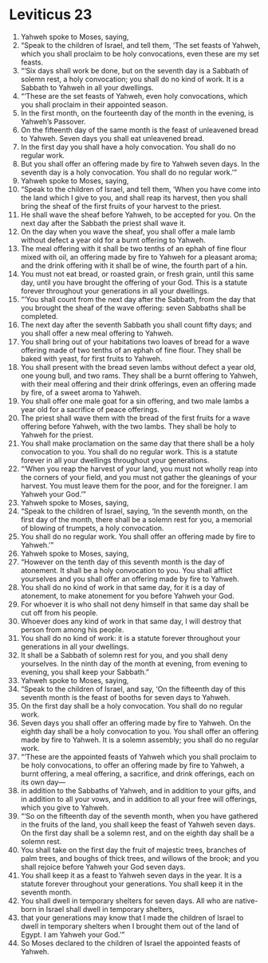 ﻿
* Leviticus 23
1. Yahweh spoke to Moses, saying, 
2. “Speak to the children of Israel, and tell them, ‘The set feasts of Yahweh, which you shall proclaim to be holy convocations, even these are my set feasts. 
3. “‘Six days shall work be done, but on the seventh day is a Sabbath of solemn rest, a holy convocation; you shall do no kind of work. It is a Sabbath to Yahweh in all your dwellings. 
4. “‘These are the set feasts of Yahweh, even holy convocations, which you shall proclaim in their appointed season. 
5. In the first month, on the fourteenth day of the month in the evening, is Yahweh’s Passover. 
6. On the fifteenth day of the same month is the feast of unleavened bread to Yahweh. Seven days you shall eat unleavened bread. 
7. In the first day you shall have a holy convocation. You shall do no regular work. 
8. But you shall offer an offering made by fire to Yahweh seven days. In the seventh day is a holy convocation. You shall do no regular work.’” 
9. Yahweh spoke to Moses, saying, 
10. “Speak to the children of Israel, and tell them, ‘When you have come into the land which I give to you, and shall reap its harvest, then you shall bring the sheaf of the first fruits of your harvest to the priest. 
11. He shall wave the sheaf before Yahweh, to be accepted for you. On the next day after the Sabbath the priest shall wave it. 
12. On the day when you wave the sheaf, you shall offer a male lamb without defect a year old for a burnt offering to Yahweh. 
13. The meal offering with it shall be two tenths of an ephah of fine flour mixed with oil, an offering made by fire to Yahweh for a pleasant aroma; and the drink offering with it shall be of wine, the fourth part of a hin. 
14. You must not eat bread, or roasted grain, or fresh grain, until this same day, until you have brought the offering of your God. This is a statute forever throughout your generations in all your dwellings. 
15. “‘You shall count from the next day after the Sabbath, from the day that you brought the sheaf of the wave offering: seven Sabbaths shall be completed. 
16. The next day after the seventh Sabbath you shall count fifty days; and you shall offer a new meal offering to Yahweh. 
17. You shall bring out of your habitations two loaves of bread for a wave offering made of two tenths of an ephah of fine flour. They shall be baked with yeast, for first fruits to Yahweh. 
18. You shall present with the bread seven lambs without defect a year old, one young bull, and two rams. They shall be a burnt offering to Yahweh, with their meal offering and their drink offerings, even an offering made by fire, of a sweet aroma to Yahweh. 
19. You shall offer one male goat for a sin offering, and two male lambs a year old for a sacrifice of peace offerings. 
20. The priest shall wave them with the bread of the first fruits for a wave offering before Yahweh, with the two lambs. They shall be holy to Yahweh for the priest. 
21. You shall make proclamation on the same day that there shall be a holy convocation to you. You shall do no regular work. This is a statute forever in all your dwellings throughout your generations. 
22. “‘When you reap the harvest of your land, you must not wholly reap into the corners of your field, and you must not gather the gleanings of your harvest. You must leave them for the poor, and for the foreigner. I am Yahweh your God.’” 
23. Yahweh spoke to Moses, saying, 
24. “Speak to the children of Israel, saying, ‘In the seventh month, on the first day of the month, there shall be a solemn rest for you, a memorial of blowing of trumpets, a holy convocation. 
25. You shall do no regular work. You shall offer an offering made by fire to Yahweh.’” 
26. Yahweh spoke to Moses, saying, 
27. “However on the tenth day of this seventh month is the day of atonement. It shall be a holy convocation to you. You shall afflict yourselves and you shall offer an offering made by fire to Yahweh. 
28. You shall do no kind of work in that same day, for it is a day of atonement, to make atonement for you before Yahweh your God. 
29. For whoever it is who shall not deny himself in that same day shall be cut off from his people. 
30. Whoever does any kind of work in that same day, I will destroy that person from among his people. 
31. You shall do no kind of work: it is a statute forever throughout your generations in all your dwellings. 
32. It shall be a Sabbath of solemn rest for you, and you shall deny yourselves. In the ninth day of the month at evening, from evening to evening, you shall keep your Sabbath.” 
33. Yahweh spoke to Moses, saying, 
34. “Speak to the children of Israel, and say, ‘On the fifteenth day of this seventh month is the feast of booths for seven days to Yahweh. 
35. On the first day shall be a holy convocation. You shall do no regular work. 
36. Seven days you shall offer an offering made by fire to Yahweh. On the eighth day shall be a holy convocation to you. You shall offer an offering made by fire to Yahweh. It is a solemn assembly; you shall do no regular work. 
37. “‘These are the appointed feasts of Yahweh which you shall proclaim to be holy convocations, to offer an offering made by fire to Yahweh, a burnt offering, a meal offering, a sacrifice, and drink offerings, each on its own day— 
38. in addition to the Sabbaths of Yahweh, and in addition to your gifts, and in addition to all your vows, and in addition to all your free will offerings, which you give to Yahweh. 
39. “‘So on the fifteenth day of the seventh month, when you have gathered in the fruits of the land, you shall keep the feast of Yahweh seven days. On the first day shall be a solemn rest, and on the eighth day shall be a solemn rest. 
40. You shall take on the first day the fruit of majestic trees, branches of palm trees, and boughs of thick trees, and willows of the brook; and you shall rejoice before Yahweh your God seven days. 
41. You shall keep it as a feast to Yahweh seven days in the year. It is a statute forever throughout your generations. You shall keep it in the seventh month. 
42. You shall dwell in temporary shelters for seven days. All who are native-born in Israel shall dwell in temporary shelters, 
43. that your generations may know that I made the children of Israel to dwell in temporary shelters when I brought them out of the land of Egypt. I am Yahweh your God.’” 
44. So Moses declared to the children of Israel the appointed feasts of Yahweh. 
